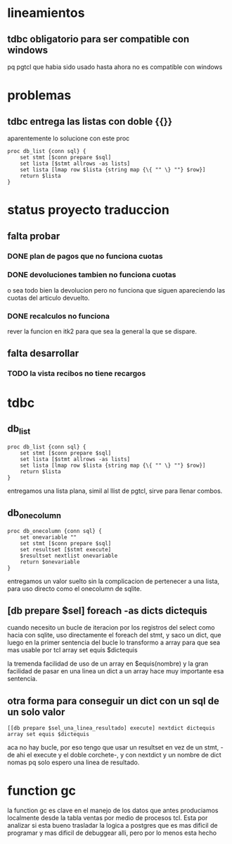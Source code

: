 * lineamientos
** tdbc obligatorio para ser compatible con windows
pq pgtcl que habia sido usado hasta ahora no es compatible con windows
* problemas
** tdbc entrega las listas con doble {{}}
aparentemente lo solucione con este proc
#+BEGIN_EXAMPLE
proc db_list {conn sql} {
    set stmt [$conn prepare $sql]
    set lista [$stmt allrows -as lists]
    set lista [lmap row $lista {string map {\{ "" \} ""} $row}]
    return $lista
}
#+END_EXAMPLE
* status proyecto traduccion
** falta probar
*** DONE plan de pagos que no funciona cuotas
*** DONE devoluciones tambien no funciona cuotas
o sea todo bien la devolucion pero no funciona que siguen apareciendo
las cuotas del articulo devuelto.
*** DONE recalculos no funciona
rever la funcion en itk2 para que sea la general la que se dispare.
** falta desarrollar
*** TODO la vista recibos no tiene recargos
* tdbc
** db_list
#+BEGIN_EXAMPLE
proc db_list {conn sql} {
    set stmt [$conn prepare $sql]
    set lista [$stmt allrows -as lists]
    set lista [lmap row $lista {string map {\{ "" \} ""} $row}]
    return $lista
}
#+END_EXAMPLE
entregamos una lista plana, simil al llist de pgtcl, sirve para llenar combos.
** db_onecolumn
#+BEGIN_EXAMPLE
proc db_onecolumn {conn sql} {
    set onevariable ""
    set stmt [$conn prepare $sql]
    set resultset [$stmt execute]
    $resultset nextlist onevariable
    return $onevariable
}
#+END_EXAMPLE
entregamos un valor suelto sin la complicacion de pertenecer a una
lista, para uso directo como el onecolumn de sqlite.
** [db prepare $sel] foreach -as dicts dictequis
cuando necesito un bucle de iteracion por los registros del select
como hacia con sqlite, uso directamente el foreach del stmt, y saco un
dict, que luego en la primer sentencia del bucle lo transformo a array
para que sea mas usable por tcl
array set equis $dictequis

la tremenda facilidad de uso de un array en $equis(nombre) y la gran
facilidad de pasar en una linea un dict a un array hace muy importante
esa sentencia.
** otra forma para conseguir un dict con un sql de un solo valor
 #+BEGIN_EXAMPLE
 [[db prepare $sel_una_linea_resultado] execute] nextdict dictequis
 array set equis $dictequis
 #+END_EXAMPLE
 aca no hay bucle, por eso tengo que usar un resultset en vez de un
 stmt, -de ahi el execute y el doble corchete-, y con nextdict y un
 nombre de dict nomas pq solo espero una linea de resultado. 
* function gc
la function gc es clave en el manejo de los datos que antes
produciamos localmente desde la tabla ventas por medio de procesos
tcl. 
Esta por analizar si esta bueno trasladar la logica a postgres que es
mas dificil de programar y mas dificil de debuggear alli, pero por lo
menos esta hecho
